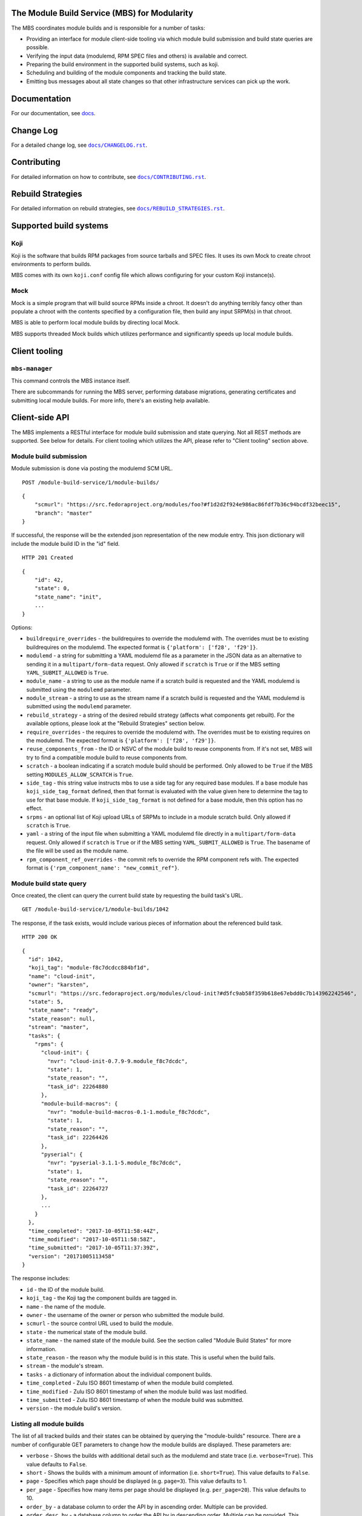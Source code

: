 The Module Build Service (MBS) for Modularity
=============================================

The MBS coordinates module builds and is responsible for a number of
tasks:

- Providing an interface for module client-side tooling via which module build
  submission and build state queries are possible.
- Verifying the input data (modulemd, RPM SPEC files and others) is available
  and correct.
- Preparing the build environment in the supported build systems, such as koji.
- Scheduling and building of the module components and tracking the build
  state.
- Emitting bus messages about all state changes so that other infrastructure
  services can pick up the work.


Documentation
=============

For our documentation, see `docs`_.

.. _docs: https://pagure.io/fm-orchestrator/blob/master/f/docs

Change Log
==========

For a detailed change log, see |docs/CHANGELOG.rst|_.

.. |docs/CHANGELOG.rst| replace:: ``docs/CHANGELOG.rst``
.. _docs/CHANGELOG.rst: docs/CHANGELOG.rst

Contributing
============

For detailed information on how to contribute, see |docs/CONTRIBUTING.rst|_.

.. |docs/CONTRIBUTING.rst| replace:: ``docs/CONTRIBUTING.rst``
.. _docs/CONTRIBUTING.rst: docs/CONTRIBUTING.rst

Rebuild Strategies
==================

For detailed information on rebuild strategies, see |docs/REBUILD_STRATEGIES.rst|_.

.. |docs/REBUILD_STRATEGIES.rst| replace:: ``docs/REBUILD_STRATEGIES.rst``
.. _docs/REBUILD_STRATEGIES.rst: docs/REBUILD_STRATEGIES.rst

Supported build systems
=======================

Koji
----

Koji is the software that builds RPM packages from source tarballs and
SPEC files. It uses its own Mock to create chroot environments to
perform builds.

MBS comes with its own ``koji.conf`` config file which allows configuring
for your custom Koji instance(s).

Mock
----

Mock is a simple program that will build source RPMs inside a chroot. It
doesn't do anything terribly fancy other than populate a chroot with the
contents specified by a configuration file, then build any input SRPM(s)
in that chroot.

MBS is able to perform local module builds by directing local Mock.

MBS supports threaded Mock builds which utilizes performance and
significantly speeds up local module builds.

Client tooling
=================

``mbs-manager``
---------------

This command controls the MBS instance itself.

There are subcommands for running the MBS server, performing database
migrations, generating certificates and submitting local module
builds. For more info, there's an existing help available.

Client-side API
===============

The MBS implements a RESTful interface for module build submission and state
querying. Not all REST methods are supported. See below for details. For client
tooling which utilizes the API, please refer to "Client tooling" section above.

Module build submission
-----------------------

Module submission is done via posting the modulemd SCM URL.

::

    POST /module-build-service/1/module-builds/

::

    {
        "scmurl": "https://src.fedoraproject.org/modules/foo?#f1d2d2f924e986ac86fdf7b36c94bcdf32beec15",
        "branch": "master"
    }

If successful, the response will be the extended json representation of the new module entry.
This json dictionary will include the module build ID in the "id" field.

::

    HTTP 201 Created

::

    {
        "id": 42,
        "state": 0,
        "state_name": "init",
        ...
    }

Options:

- ``buildrequire_overrides`` - the buildrequires to override the modulemd with. The overrides must
  be to existing buildrequires on the modulemd. The expected format is
  ``{'platform': ['f28', 'f29']}``.
- ``modulemd`` - a string for submitting a YAML modulemd file as a parameter in the JSON data as
  an alternative to sending it in a ``multipart/form-data`` request. Only allowed if
  ``scratch`` is ``True`` or if the MBS setting ``YAML_SUBMIT_ALLOWED`` is ``True``.
- ``module_name`` - a string to use as the module name if a scratch build is requested and the
  YAML modulemd is submitted using the ``modulemd`` parameter.
- ``module_stream`` - a string to use as the stream name if a scratch build is requested and the
  YAML modulemd is submitted using the ``modulemd`` parameter.
- ``rebuild_strategy`` - a string of the desired rebuild strategy (affects what components get
  rebuilt). For the available options, please look at the "Rebuild Strategies" section below.
- ``require_overrides`` - the requires to override the modulemd with. The overrides must be to
  existing requires on the modulemd. The expected format is ``{'platform': ['f28', 'f29']}``.
- ``reuse_components_from`` - the ID or NSVC of the module build to reuse components from. If it's
  not set, MBS will try to find a compatible module build to reuse components from.
- ``scratch`` - a boolean indicating if a scratch module build should be performed.
  Only allowed to be ``True`` if the MBS setting ``MODULES_ALLOW_SCRATCH`` is ``True``.
- ``side_tag`` - this string value instructs mbs to use a side tag for any required base modules.
  If a base module has ``koji_side_tag_format`` defined, then that format is evaluated with the
  value given here to determine the tag to use for that base module.
  If ``koji_side_tag_format`` is not defined for a base module, then this option has no effect.
- ``srpms`` - an optional list of Koji upload URLs of SRPMs to include in a module scratch build.
  Only allowed if ``scratch`` is ``True``.
- ``yaml`` - a string of the input file when submitting a YAML modulemd file directly in a
  ``multipart/form-data`` request. Only allowed if ``scratch`` is ``True`` or if the MBS
  setting ``YAML_SUBMIT_ALLOWED`` is ``True``. The basename of the file will be used as
  the module name.
- ``rpm_component_ref_overrides`` - the commit refs to override the RPM component refs with.
  The expected format is ``{'rpm_component_name': "new_commit_ref"}``.


Module build state query
------------------------

Once created, the client can query the current build state by requesting the
build task's URL.

::

    GET /module-build-service/1/module-builds/1042

The response, if the task exists, would include various pieces of information
about the referenced build task.

::

    HTTP 200 OK

::

    {
      "id": 1042,
      "koji_tag": "module-f8c7dcdcc884bf1d",
      "name": "cloud-init",
      "owner": "karsten",
      "scmurl": "https://src.fedoraproject.org/modules/cloud-init?#d5fc9ab58f359b618e67ebdd0c7b143962242546",
      "state": 5,
      "state_name": "ready",
      "state_reason": null,
      "stream": "master",
      "tasks": {
        "rpms": {
          "cloud-init": {
            "nvr": "cloud-init-0.7.9-9.module_f8c7dcdc",
            "state": 1,
            "state_reason": "",
            "task_id": 22264880
          },
          "module-build-macros": {
            "nvr": "module-build-macros-0.1-1.module_f8c7dcdc",
            "state": 1,
            "state_reason": "",
            "task_id": 22264426
          },
          "pyserial": {
            "nvr": "pyserial-3.1.1-5.module_f8c7dcdc",
            "state": 1,
            "state_reason": "",
            "task_id": 22264727
          },
          ...
        }
      },
      "time_completed": "2017-10-05T11:58:44Z",
      "time_modified": "2017-10-05T11:58:58Z",
      "time_submitted": "2017-10-05T11:37:39Z",
      "version": "20171005113458"
    }

The response includes:

- ``id`` - the ID of the module build.
- ``koji_tag`` - the Koji tag the component builds are tagged in.
- ``name`` - the name of the module.
- ``owner`` - the username of the owner or person who submitted the module build.
- ``scmurl`` - the source control URL used to build the module.
- ``state`` - the numerical state of the module build.
- ``state_name`` - the named state of the module build. See the section called
  "Module Build States" for more information.
- ``state_reason`` - the reason why the module build is in this state. This is useful
  when the build fails.
- ``stream`` - the module's stream.
- ``tasks`` - a dictionary of information about the individual component builds.
- ``time_completed`` - Zulu ISO 8601 timestamp of when the module build completed.
- ``time_modified`` - Zulu ISO 8601 timestamp of when the module build was last modified.
- ``time_submitted`` - Zulu ISO 8601 timestamp of when the module build was submitted.
- ``version`` - the module build's version.


Listing all module builds
-------------------------

The list of all tracked builds and their states can be obtained by
querying the "module-builds" resource.
There are a number of configurable GET parameters to change how the
module builds are displayed. These parameters are:

- ``verbose`` - Shows the builds with additional detail such as the modulemd
  and state trace (i.e. ``verbose=True``). This value defaults to ``False``.
- ``short`` - Shows the builds with a minimum amount of information
  (i.e. ``short=True``). This value defaults to ``False``.
- ``page`` - Specifies which page should be displayed (e.g. ``page=3``). This
  value defaults to 1.
- ``per_page`` - Specifies how many items per page should be displayed
  (e.g. ``per_page=20``). This value defaults to 10.
- ``order_by`` - a database column to order the API by in ascending order. Multiple can be provided.
- ``order_desc_by`` - a database column to order the API by in descending order. Multiple can be
  provided. This defaults to ``id``.

An example of querying the "module-builds" resource with the "per_page" and the "page"
parameters::

    GET /module-build-service/1/module-builds/?per_page=2&page=1

::

    HTTP 200 OK

::

    {
      "items": [
        {
          "id": 124,
          "koji_tag": "module-de66baf89b40367c",
          "name": "testmodule",
          "owner": "mprahl",
          "scmurl": "https://src.fedoraproject.org/modules/testmodule.git?#86d9cfe53d20118d863ae051641fc3784d91d981",
          "state": 5,
          "state_name": "ready",
          "state_reason": null,
          "stream": "master",
          "tasks": {
            "rpms": {
              "ed": {
                "nvr": "ed-1.14.1-4.module_d2a2f5c8",
                "state": 1,
                "state_reason": "Reused component from previous module build",
                "task_id": 22267993
              },
              "mksh": {
                "nvr": "mksh-56b-1.module_d2a2f5c8",
                "state": 1,
                "state_reason": "Reused component from previous module build",
                "task_id": 22268059
              }
            }
          },
          "time_completed": "2017-10-05T18:45:56Z",
          "time_modified": "2017-10-05T18:46:10Z",
          "time_submitted": "2017-10-05T18:34:39Z",
          "version": "20171005183359"
        },
        {
          "id": 123,
          "koji_tag": "module-4620ad476f3d2b5c",
          "name": "testmodule",
          "owner": "mprahl",
          "scmurl": "https://src.fedoraproject.org/modules/testmodule.git?#373bb6eccccbfebbcb222a2723e643e7095c7973",
          "state": 5,
          "state_name": "ready",
          "state_reason": null,
          "stream": "master",
          "tasks": {
            "rpms": {
              "ed": {
                "nvr": "ed-1.14.1-4.module_d2a2f5c8",
                "state": 1,
                "state_reason": "Reused component from previous module build",
                "task_id": 22267993
              },
              "mksh": {
                "nvr": "mksh-56b-1.module_d2a2f5c8",
                "state": 1,
                "state_reason": "Reused component from previous module build",
                "task_id": 22268059
              }
            }
          },
          "time_completed": "2017-10-05T18:45:50Z",
          "time_modified": "2017-10-05T18:46:01Z",
          "time_submitted": "2017-10-05T18:24:09Z",
          "version": "20171005182359"
        }
      ],
      "meta": {
        "first": "http://mbs.fedoraproject.org/module-build-service/1/module-builds/?per_page=2&page=1",
        "last": "http://mbs.fedoraproject.org/module-build-service/1/module-builds/?per_page=2&page=340",
        "next": "http://mbs.fedoraproject.org/module-build-service/1/module-builds/?per_page=2&page=2",
        "page": 1,
        "pages": 60,
        "per_page": 2,
        "prev": null,
        "total": 120
      }
    }


An example of querying the "module-builds" resource with the "verbose", "per_page", and the "page"
parameters::

    GET /module-build-service/1/module-builds/?per_page=2&page=1?verbose=true

::

    HTTP 200 OK

::

    {
      "items": [
        {
          "base_module_buildrequires": [
            {
              "context": "00000000",
              "name": "platform",
              "stream": "f29",
              "stream_version": 290000,
              "version": "5"
            }
          ],
          "component_builds": [
            57047,
            57048
          ],
          "id": 124,
          "koji_tag": "module-de66baf89b40367c",
          "modulemd": "...."
          "name": "testmodule",
          "owner": "mprahl",
          "reused_module_id": 121,
          "scmurl": "https://src.fedoraproject.org/modules/testmodule.git?#86d9cfe53d20118d863ae051641fc3784d91d981",
          "state": 5,
          "state_name": "ready",
          "state_reason": null,
          "state_trace": [
            {
              "reason": null,
              "state": 1,
              "state_name": "wait",
              "time": "2017-10-05T18:34:50Z"
            },
            ...
          ],
          "state_url": "/module-build-service/1/module-builds/1053",
          "stream": "master",
          "tasks": {
            "rpms": {
              "ed": {
                "nvr": "ed-1.14.1-4.module_d2a2f5c8",
                "state": 1,
                "state_reason": "Reused component from previous module build",
                "task_id": 22267993
              },
              "mksh": {
                "nvr": "mksh-56b-1.module_d2a2f5c8",
                "state": 1,
                "state_reason": "Reused component from previous module build",
                "task_id": 22268059
              }
            }
          },
          "time_completed": "2017-10-05T18:45:56Z",
          "time_modified": "2017-10-05T18:46:10Z",
          "time_submitted": "2017-10-05T18:34:39Z",
          "version": "20171005183359"
        },
        {
          "component_builds": [
            57045,
            57046
          ],
          "id": 123,
          "koji_tag": "module-4620ad476f3d2b5c",
          "modulemd": "...."
          "name": "testmodule",
          "owner": "mprahl",
          "scmurl": "https://src.fedoraproject.org/modules/testmodule.git?#373bb6eccccbfebbcb222a2723e643e7095c7973",
          "state": 5,
          "state_name": "ready",
          "state_reason": null,
          "state_trace": [
            {
              "reason": null,
              "state": 1,
              "state_name": "wait",
              "time": "2017-10-05T18:24:19Z"
            },
            ...
          ],
          "state_url": "/module-build-service/1/module-builds/1052",
          "stream": "master",
          "tasks": {
            "rpms": {
              "ed": {
                "nvr": "ed-1.14.1-4.module_d2a2f5c8",
                "state": 1,
                "state_reason": "Reused component from previous module build",
                "task_id": 22267993
              },
              "mksh": {
                "nvr": "mksh-56b-1.module_d2a2f5c8",
                "state": 1,
                "state_reason": "Reused component from previous module build",
                "task_id": 22268059
              }
            }
          },
          "time_completed": "2017-10-05T18:45:50Z",
          "time_modified": "2017-10-05T18:46:01Z",
          "time_submitted": "2017-10-05T18:24:09Z",
          "version": "20171005182359"
        }
      ],
      "meta": {
        "first": "http://mbs.fedoraproject.org/module-build-service/1/module-builds/?verbose=true&per_page=2&page=1",
        "last": "http://mbs.fedoraproject.org/module-build-service/1/module-builds/?verbose=true&per_page=2&page=340",
        "next": "http://mbs.fedoraproject.org/module-build-service/1/module-builds/?verbose=true&per_page=2&page=2",
        "page": 1,
        "pages": 120,
        "per_page": 2,
        "prev": null,
        "total": 60
      }
    }

Filtering module builds
-----------------------

The module builds can be filtered by a variety of GET parameters. Some of these
parameters include:

- ``base_module_br`` - the name:stream:version:context of a base module the module buildrequires
- ``base_module_br_context`` - the context of a base module the module buildrequires
- ``base_module_br_name`` - the name of a base module the module buildrequires
- ``base_module_br_stream`` - the stream of a base module the module buildrequires
- ``base_module_br_stream_version`` - the stream version of a base module the module buildrequires
- ``base_module_br_stream_version_lte`` - less than or equal to the stream version of a base module
  the module buildrequires
- ``base_module_br_stream_version_gte`` - greater than or equal to the stream version of a base
  module the module buildrequires
- ``base_module_br_version`` - the version of a base module the module buildrequires
- ``batch``
- ``cg_build_koji_tag``
- ``completed_after`` - Zulu ISO 8601 format e.g. ``completed_after=2016-08-23T09:40:07Z``
- ``completed_before`` - Zulu ISO 8601 format e.g. ``completed_before=2016-08-22T09:40:07Z``
- ``koji_tag``
- ``modified_after`` - Zulu ISO 8601 format e.g. ``modified_after=2016-08-22T09:40:07Z``
- ``modified_before`` - Zulu ISO 8601 format e.g. ``modified_before=2016-08-23T09:40:07Z``
- ``name``
- ``new_repo_task_id``
- ``owner``
- ``rebuild_strategy``
- ``reuse_components_from`` - the compatible module that was used for component reuse
- ``scmurl``
- ``state`` - Can be the state name or the state ID e.g. ``state=done``. This
  parameter can be given multiple times, in which case or-ing will be used.
- ``state_reason``
- ``stream``
- ``stream_version_lte`` - less than or equal to the stream version. This is limited to
  the major version. This value only applies to base modules.
- ``submitted_after`` - Zulu ISO 8601 format e.g. ``submitted_after=2016-08-22T09:40:07Z``
- ``submitted_before`` - Zulu ISO 8601 format e.g. ``submitted_before=2016-08-23T09:40:07Z``
- ``version``

An example of querying the "module-builds" resource with the "state",
and the "submitted_before" parameters::

    GET /module-build-service/1/module-builds/?state=done&submitted_before=2016-08-23T08:10:07Z

::

    HTTP 200 OK

::

    {
      "items": [
        {
          "id": 3,
          "state": 3,
          ...
        },
        {
          "id": 2,
          "state": 3,
          ...
        },
        {
          "id": 1,
          "state": 3,
          ...
        }
      ],
      "meta": {
        "first": "https://127.0.0.1:5000/module-build-service/1/module-builds/?per_page=10&page=1",
        "last": "https://127.0.0.1:5000/module-build-service/1/module-builds/?per_page=10&page=1",
        "page": 1,
        "pages": 1,
        "per_page": 3,
        "total": 3
      }

Component build state query
---------------------------

Getting particular component build is very similar to a module build query.

::

    GET /module-build-service/1/component-builds/1

The response, if the build exists, would include various pieces of information
about the referenced component build.

::

    HTTP 200 OK

::

    {
      "format": "rpms",
      "id": 854,
      "module_build": 42,
      "nvr": "pth-1-1",
      "package": "pth",
      "state": 1,
      "state_name": "COMPLETE",
      "state_reason": "",
      "task_id": 18367215
    }


The response includes:

- ``id`` - the ID of the component build.
- ``format`` - typically "rpms".
- ``nvr`` - the NVR of the component build.
- ``package`` - the package name.
- ``state`` - the numerical state of the component build.
- ``state_name`` - the named component build state and can be "COMPLETE",
  "FAILED", or "CANCELED".
- ``state_reason`` - the reason why the component build is in this state. This is useful
  when the build fails.
- ``task_id`` - the related task ID in the backend buildsystem.


Listing component builds
------------------------

An example of querying the "component-builds" resource without any additional
parameters::

    GET /module-build-service/1/component-builds/

::

    HTTP 200 OK

::

    {
      "items": [
        {
          "format": "rpms",
          "id": 854,
          "module_build": 42,
          "package": "pth",
          "state": 1,
          "state_name": "COMPLETE",
          "state_reason": "",
          "state_trace": [
            {
              "reason": "Submitted pth to Koji",
              "state": 0,
              "state_name": "init",
              "time": "2017-03-14T00:07:43Z"
            },
            {
              "reason": "",
              "state": 1,
              "state_name": "wait",
              "time": "2017-03-14T00:13:30Z"
            },
            {
              "reason": "",
              "state": 1,
              "state_name": "wait",
              "time": "2017-03-14T14:41:21Z"
            }
          ],
          "task_id": 18367215
        },
        ...
      ],
      "meta": {
        "first": "http://mbs.fedoraproject.org/module-build-service/1/component-builds/?per_page=10&page=1",
        "last": "http://mbs.fedoraproject.org/module-build-service/1/component-builds/?per_page=10&page=5604",
        "next": "http://mbs.fedoraproject.org/module-build-service/1/component-builds/?per_page=10&page=2",
        "page": 1,
        "pages": 5604,
        "per_page": 10,
        "prev": null,
        "total": 56033
      }
    }



Filtering component builds
--------------------------

The component builds can be filtered by a variety of GET parameters. Some of these
parameters include:

- ``batch``
- ``build_time_only`` - boolean e.g. "true" or "false"
- ``format``
- ``module_id`` or ``module_build``
- ``nvr``
- ``package``
- ``ref``
- ``scmurl``
- ``state`` - Can be the state name or the state ID. Koji states are used
  for resolving to IDs. This parameter can be given multiple times, in which
  case or-ing will be used.
- ``state_reason``
- ``tagged`` - boolean e.g. "true" or "false"
- ``tagged_in_final`` - boolean e.g. "true" or "false"
- ``task_id``


Import module
-------------

Importing of modules is done via posting the SCM URL of a repository
which contains the generated modulemd YAML file. Name, stream, version,
context and other important information must be present in the metadata.

::

    POST /module-build-service/1/import-module/

::

    {
      "scmurl": "https://src.fedoraproject.org/modules/foo.git?#21f92fb05572d81d78fd9a27d313942d45055840"
    }


If the module build is imported successfully, JSON containing the most
important information is returned from MBS. The JSON also contains log
messages collected during the import.

::

    HTTP 201 Created

::

    {
      "module": {
        "component_builds": [],
        "context": "00000000",
        "id": 3,
        "koji_tag": "",
        "name": "mariadb",
        "owner": "mbs_import",
        "rebuild_strategy": "all",
        "scmurl": null,
        "siblings": [],
        "state": 5,
        "state_name": "ready",
        "state_reason": null,
        "stream": "10.2",
        "time_completed": "2018-07-24T12:58:14Z",
        "time_modified": "2018-07-24T12:58:14Z",
        "time_submitted": "2018-07-24T12:58:14Z",
        "version": "20180724000000"
      },
      "messages": [
        "Updating existing module build mariadb:10.2:20180724000000:00000000.",
        "Module mariadb:10.2:20180724000000:00000000 imported"
      ]
    }


If the module import fails, an error message is returned.

::

    HTTP 422 Unprocessable Entity

::

    {
      "error": "Unprocessable Entity",
      "message": "Incomplete NSVC: None:None:0:00000000"
    }


Listing about
-------------

This API shows information about the MBS server::

    GET /module-build-service/1/about/

::

    HTTP 200 OK

::

    {
      "auth_method": "oidc",
      "version": "1.3.26"
    }


HTTP Response Codes
-------------------

Possible response codes are for various requests include:

- HTTP 200 OK - The task exists and the query was successful.
- HTTP 201 Created - The module build task was successfully created.
- HTTP 400 Bad Request - The client's input isn't a valid request.
- HTTP 401 Unauthorized - No 'authorization' header found.
- HTTP 403 Forbidden - The SCM URL is not pointing to a whitelisted SCM server.
- HTTP 404 Not Found - The requested URL has no handler associated with it or
  the requested resource doesn't exist.
- HTTP 409 Conflict - The submitted module's NVR already exists.
- HTTP 422 Unprocessable Entity - The submitted modulemd file is not valid or
  the module components cannot be retrieved
- HTTP 500 Internal Server Error - An unknown error occured.
- HTTP 501 Not Implemented - The requested URL is valid but the handler isn't
  implemented yet.
- HTTP 503 Service Unavailable - The service is down, possibly for maintanance.

Module Build States
-------------------

You can see the list of possible states with::

    from module_build_service.common.models import BUILD_STATES
    print(BUILD_STATES)

Here's a description of what each of them means:

init
~~~~

This is (obviously) the first state a module build enters.

When a user first submits a module build, it enters this state. We parse the
modulemd file, learn the NVR, and create a record for the module build.

Then, we validate that the components are available, and that we can fetch
them. If this is all good, then we set the build to the 'wait' state. If
anything goes wrong, we jump immediately to the 'failed' state.

wait
~~~~

Here, the scheduler picks up tasks in wait and switches to build immediately.
Eventually, we'll add throttling logic here so we don't submit too many
builds for the build system to handle.

build
~~~~~

The scheduler works on builds in this state. We prepare the buildroot, submit
builds for all the components, and wait for the results to come back.

done
~~~~

Once all components have succeeded, we set the top-level module build to 'done'.

failed
~~~~~~

If any of the component builds fail, then we set the top-level module
build to 'failed' also.

ready
~~~~~

This is a state to be set when a module is ready to be part of a
larger compose. perhaps it is set by an external service that knows
about the Grand Plan.

Bus messages
============

Supported messaging backends:

- fedmsg - Federated Messaging with ZeroMQ
- in_memory - Local/internal messaging only
- amq - Apache ActiveMQ

Message Topic
-------------

The suffix for message topics concerning changes in module state is
``module.state.change``. Currently, it is expected that these messages are sent
from koji or module_build_service_daemon, i.e. the topic is prefixed with
``*.buildsys.`` or ``*.module_build_service.``, respectively.

Message Body
------------

The message body is a dictionary with these fields:

``state``
~~~~~~~~~

This is the current state of the module, corresponding with the states
described above in "Module Build States".

``name``, ``version``, ``release``
~~~~~~~~~~~~~~~~~~~~~~~~~~~~~~~~~~

Name, version and release of the module.

``scmurl``
~~~~~~~~~~

Specifies the exact repository state from which a module is built.

E.g. ``"scmurl": "https://src.stg.fedoraproject.org/modules/testmodule.git?#020ea37251df5019fde9e7899d2f7d7a987dfbf5"``

``topdir``
~~~~~~~~~~

The toplevel directory containing the trees for each architecture of a module.
This field is only present when a module finished building, i.e. with the
states 'done' or 'ready'.

Configuration
=============

MBS configures itself according to the environment where it runs + according to
the following rules (all of them are evaluated from top to bottom):

- DevConfiguration is the initial configuration chosen.
- If configuration file is found within its final installation location,
  ProdConfiguration is assumed.
- If Flask app running within mod_wsgi is detected,
  ProdConfiguration is assumed.
- If environment variables determining configuration file/section are found,
  they are used for configuration. Following environment variables are
  recognized:

    - ``MBS_CONFIG_FILE``: Overrides default configuration file location,
      typically ``/etc/module-build-service/config.py``.
    - ``MBS_CONFIG_SECTION``: Overrides configuration section.

  It is possible to set these values in httpd using ``SetEnv``,
  anywhere in ``/etc/profile.d/`` etc.

- If test-runtime environment is detected,
  TestConfiguration is used, otherwise...
- if ``MODULE_BUILD_SERVICE_DEVELOPER_ENV`` is set to some reasonable
  value, DevConfiguration is forced and ``config.py`` is used directly from the
  MBS's develop instance. For more information see |docs/CONTRIBUTING.rst|_.

.. substitutions for CONTRIBUTING defined above


Setting Up Kerberos + LDAP Authentication
=========================================

MBS defaults to using OIDC as its authentication mechanism. It additionally
supports Kerberos (through mod_auth_gssapi) + LDAP, where Kerberos proves the user's identity
and LDAP is used to determine the user's group membership. To configure this, the following
must be set in ``/etc/module-build-service/config.py``:

- ``AUTH_METHOD`` must be set to ``'kerberos'``.
- ``LDAP_URI`` is the URI to connect to LDAP (e.g. ``'ldaps://ldap.domain.local:636'``
  or ``'ldap://ldap.domain.local'``).
- ``LDAP_GROUPS_DN`` is the distinguished name of the container or organizational unit where groups
  are located (e.g. ``'ou=groups,dc=domain,dc=local'``). MBS does not search the tree below the
  distinguished name specified here for security reasons because it ensures common names are
  unique.
- ``ALLOWED_GROUPS`` and ``ADMIN_GROUPS`` both need to declare the common name of the LDAP groups,
  not the distinguished name.

Development
===========

For help on setting up a development environment, see |docs/CONTRIBUTING.rst|_.

License
=======

MBS is licensed under MIT license. See LICENSE file for details.

Parts of MBS are licensed under 3-clause BSD license from:
https://github.com/projectatomic/atomic-reactor/blob/master/LICENSE


Virtual Modules
===============

For a detailed description of virtual modules, see |docs/VIRTUAL_MODULES.rst|_.

.. |docs/VIRTUAL_MODULES.rst| replace:: ``docs/VIRTUAL_MODULES.rst``
.. _docs/VIRTUAL_MODULES.rst: docs/VIRTUAL_MODULES.rst
